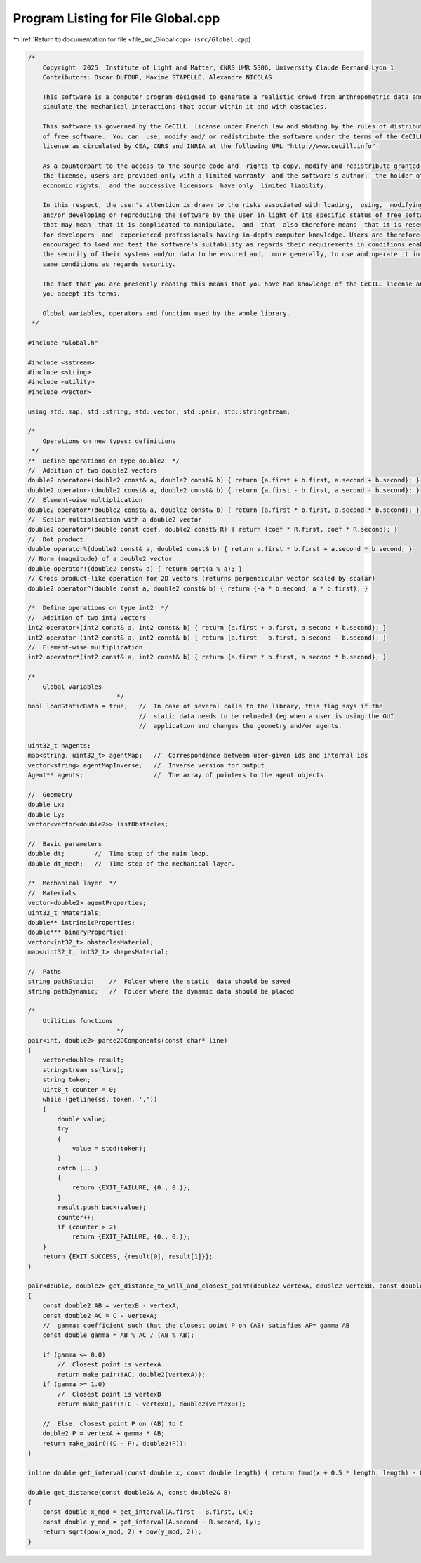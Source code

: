 
.. _program_listing_file_src_Global.cpp:

Program Listing for File Global.cpp
===================================

|exhale_lsh| :ref:`Return to documentation for file <file_src_Global.cpp>` (``src/Global.cpp``)

.. |exhale_lsh| unicode:: U+021B0 .. UPWARDS ARROW WITH TIP LEFTWARDS

.. code-block:: cpp

   /*
       Copyright  2025  Institute of Light and Matter, CNRS UMR 5306, University Claude Bernard Lyon 1
       Contributors: Oscar DUFOUR, Maxime STAPELLE, Alexandre NICOLAS
   
       This software is a computer program designed to generate a realistic crowd from anthropometric data and
       simulate the mechanical interactions that occur within it and with obstacles.
   
       This software is governed by the CeCILL  license under French law and abiding by the rules of distribution
       of free software.  You can  use, modify and/ or redistribute the software under the terms of the CeCILL
       license as circulated by CEA, CNRS and INRIA at the following URL "http://www.cecill.info".
   
       As a counterpart to the access to the source code and  rights to copy, modify and redistribute granted by
       the license, users are provided only with a limited warranty  and the software's author,  the holder of the
       economic rights,  and the successive licensors  have only  limited liability.
   
       In this respect, the user's attention is drawn to the risks associated with loading,  using,  modifying
       and/or developing or reproducing the software by the user in light of its specific status of free software,
       that may mean  that it is complicated to manipulate,  and  that  also therefore means  that it is reserved
       for developers  and  experienced professionals having in-depth computer knowledge. Users are therefore
       encouraged to load and test the software's suitability as regards their requirements in conditions enabling
       the security of their systems and/or data to be ensured and,  more generally, to use and operate it in the
       same conditions as regards security.
   
       The fact that you are presently reading this means that you have had knowledge of the CeCILL license and that
       you accept its terms.
   
       Global variables, operators and function used by the whole library.
    */
   
   #include "Global.h"
   
   #include <sstream>
   #include <string>
   #include <utility>
   #include <vector>
   
   using std::map, std::string, std::vector, std::pair, std::stringstream;
   
   /*
       Operations on new types: definitions
    */
   /*  Define operations on type double2  */
   //  Addition of two double2 vectors
   double2 operator+(double2 const& a, double2 const& b) { return {a.first + b.first, a.second + b.second}; }
   double2 operator-(double2 const& a, double2 const& b) { return {a.first - b.first, a.second - b.second}; }
   //  Element-wise multiplication
   double2 operator*(double2 const& a, double2 const& b) { return {a.first * b.first, a.second * b.second}; }
   //  Scalar multiplication with a double2 vector
   double2 operator*(double const coef, double2 const& R) { return {coef * R.first, coef * R.second}; }
   //  Dot product
   double operator%(double2 const& a, double2 const& b) { return a.first * b.first + a.second * b.second; }
   // Norm (magnitude) of a double2 vector
   double operator!(double2 const& a) { return sqrt(a % a); }
   // Cross product-like operation for 2D vectors (returns perpendicular vector scaled by scalar)
   double2 operator^(double const a, double2 const& b) { return {-a * b.second, a * b.first}; }
   
   /*  Define operations on type int2  */
   //  Addition of two int2 vectors
   int2 operator+(int2 const& a, int2 const& b) { return {a.first + b.first, a.second + b.second}; }
   int2 operator-(int2 const& a, int2 const& b) { return {a.first - b.first, a.second - b.second}; }
   //  Element-wise multiplication
   int2 operator*(int2 const& a, int2 const& b) { return {a.first * b.first, a.second * b.second}; }
   
   /*
       Global variables
                           */
   bool loadStaticData = true;   //  In case of several calls to the library, this flag says if the
                                 //  static data needs to be reloaded (eg when a user is using the GUI
                                 //  application and changes the geometry and/or agents.
   
   uint32_t nAgents;
   map<string, uint32_t> agentMap;   //  Correspondence between user-given ids and internal ids
   vector<string> agentMapInverse;   //  Inverse version for output
   Agent** agents;                   //  The array of pointers to the agent objects
   
   //  Geometry
   double Lx;
   double Ly;
   vector<vector<double2>> listObstacles;
   
   //  Basic parameters
   double dt;        //  Time step of the main loop.
   double dt_mech;   //  Time step of the mechanical layer.
   
   /*  Mechanical layer  */
   //  Materials
   vector<double2> agentProperties;
   uint32_t nMaterials;
   double** intrinsicProperties;
   double*** binaryProperties;
   vector<int32_t> obstaclesMaterial;
   map<uint32_t, int32_t> shapesMaterial;
   
   //  Paths
   string pathStatic;    //  Folder where the static  data should be saved
   string pathDynamic;   //  Folder where the dynamic data should be placed
   
   /*
       Utilities functions
                           */
   pair<int, double2> parse2DComponents(const char* line)
   {
       vector<double> result;
       stringstream ss(line);
       string token;
       uint8_t counter = 0;
       while (getline(ss, token, ','))
       {
           double value;
           try
           {
               value = stod(token);
           }
           catch (...)
           {
               return {EXIT_FAILURE, {0., 0.}};
           }
           result.push_back(value);
           counter++;
           if (counter > 2)
               return {EXIT_FAILURE, {0., 0.}};
       }
       return {EXIT_SUCCESS, {result[0], result[1]}};
   }
   
   pair<double, double2> get_distance_to_wall_and_closest_point(double2 vertexA, double2 vertexB, const double2& C)
   {
       const double2 AB = vertexB - vertexA;
       const double2 AC = C - vertexA;
       //  gamma: coefficient such that the closest point P on (AB) satisfies AP= gamma AB
       const double gamma = AB % AC / (AB % AB);
   
       if (gamma <= 0.0)
           //  Closest point is vertexA
           return make_pair(!AC, double2(vertexA));
       if (gamma >= 1.0)
           //  Closest point is vertexB
           return make_pair(!(C - vertexB), double2(vertexB));
   
       //  Else: closest point P on (AB) to C
       double2 P = vertexA + gamma * AB;
       return make_pair(!(C - P), double2(P));
   }
   
   inline double get_interval(const double x, const double length) { return fmod(x + 0.5 * length, length) - 0.5 * length; }
   
   double get_distance(const double2& A, const double2& B)
   {
       const double x_mod = get_interval(A.first - B.first, Lx);
       const double y_mod = get_interval(A.second - B.second, Ly);
       return sqrt(pow(x_mod, 2) + pow(y_mod, 2));
   }
